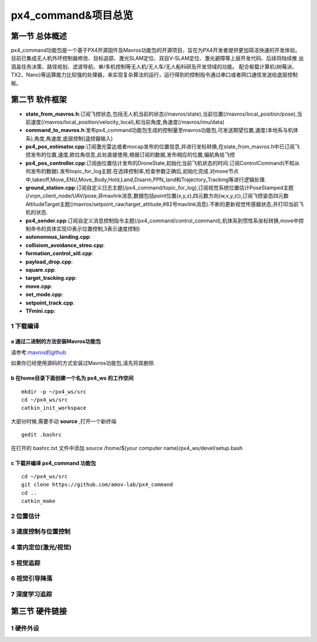 .. px4_command&项目总览

=======================
px4_command&项目总览
=======================

第一节 总体概述
===============

px4_command功能包是一个基于PX4开源固件及Mavros功能包的开源项目，旨在为PX4开发者提供更加简洁快速的开发体验。
目前已集成无人机外环控制器修改、目标追踪、激光SLAM定位、双目V-SLAM定位、激光避障等上层开发代码、后续将陆续推
出涵盖任务决策、路径规划、滤波导航、单/多机控制等无人机/无人车/无人船科研及开发领域的功能。
配合板载计算机(树莓派、TX2、Nano)等运算能力比较强的处理器，来实现复杂算法的运行，运行得到的控制指令通过串口或者网口通信发送给底层控制板。


第二节 软件框架
================

.. image:: ../images/framework.png

-   **state_from_mavros.h**:订阅飞控状态,包括无人机当前的状态(/mavros/state),当前位置(/mavros/local_position/pose),当前速度(/mavros/local_position/velocity_local),和当前角度,角速度(/mavros/imu/data)
-   **command_to_mavros.h**:发布px4_command功能包生成的控制量至mavros功能包,可发送期望位置,速度(本地系与机体系),角度,角速度,底层控制(遥控器输入)
-   **px4_pos_estimator.cpp**:订阅激光雷达或者mocap发布的位置信息,并进行坐标转换,在state_from_mavros.h中已订阅飞控发布的位置,速度,欧拉角信息,此处直接使用,根据订阅的数据,发布相应的位置,偏航角给飞控
-   **px4_pos_controller.cpp**:订阅由位置估计发布的DroneState,初始化当前飞机状态的时间.订阅ControlCommand(不知从何发布的数据).发布topic_for_log主题.在选择控制率,检查参数正确后,初始化完成.对move节点中,takeoff,Move_ENU,Move_Body,Hold,Land,Disarm,PPN_land和Trajectory_Tracking等进行逻辑处理.
-   **ground_station.cpp**:订阅自定义日志主题(/px4_command/topic_for_log),订阅视觉系统位置估计PoseStamped主题(/vrpn_client_node/UAV/pose,非mavlink消息,数据包括point位置(x,y,z),四元数方向(w,x,y,z)),订阅飞控姿态四元数AttitudeTarget主题(/mavros/setpoint_raw/target_attitude,#82号mavlink消息).不断的更新视觉传感器状态,并打印当前飞机的状态.
-   **px4_sender.cpp**:订阅自定义消息控制指令主题(/px4_command/control_command),机体系到惯性系坐标转换,move中控制命令的具体实现(0表示位置控制,3表示速度控制)
-   **autonomous_landing.cpp**:
-   **collisiom_avoidance_streo.cpp**:
-   **formation_control_sitl.cpp**:
-   **payload_drop.cpp**:
-   **square.cpp**:
-   **target_tracking.cpp**:
-   **move.cpp**:
-   **set_mode.cpp**:
-   **setpoint_track.cpp**:
-   **TFmini.cpp**:

1 下载编译
-----------

a 通过二进制的方法安装Mavros功能包
^^^^^^^^^^^^^^^^^^^^^^^^^^^^^^^^^^

请参考:`mavros的github <https://github.com/mavlink/mavros>`_

如果你已经使用源码的方式安装过Mavros功能包,请先将其删除.

b 在home目录下面创建一个名为 **px4_ws** 的工作空间
^^^^^^^^^^^^^^^^^^^^^^^^^^^^^^^^^^^^^^^^^^^^^^^^^^

::

    mkdir -p ~/px4_ws/src
    cd ~/px4_ws/src
    catkin_init_workspace

大部分时候,需要手动 **source** ,打开一个新终端

::

    gedit .bashrc

在打开的 bashrc.txt 文件中添加 source /home/$(your computer name)/px4_ws/devel/setup.bash

c 下载并编译 **px4_command** 功能包
^^^^^^^^^^^^^^^^^^^^^^^^^^^^^^^^^^^^^^^

::

    cd ~/px4_ws/src
    git clone https://github.com/amov-lab/px4_command
    cd ..
    catkin_make


2 位置估计
------------

3 速度控制与位置控制
---------------------




4 室内定位(激光/视觉)
----------------------

5 视觉追踪
------------

6 视觉引导降落
----------------

7 深度学习追踪
----------------

第三节 硬件链接
===============

1 硬件外设
------------